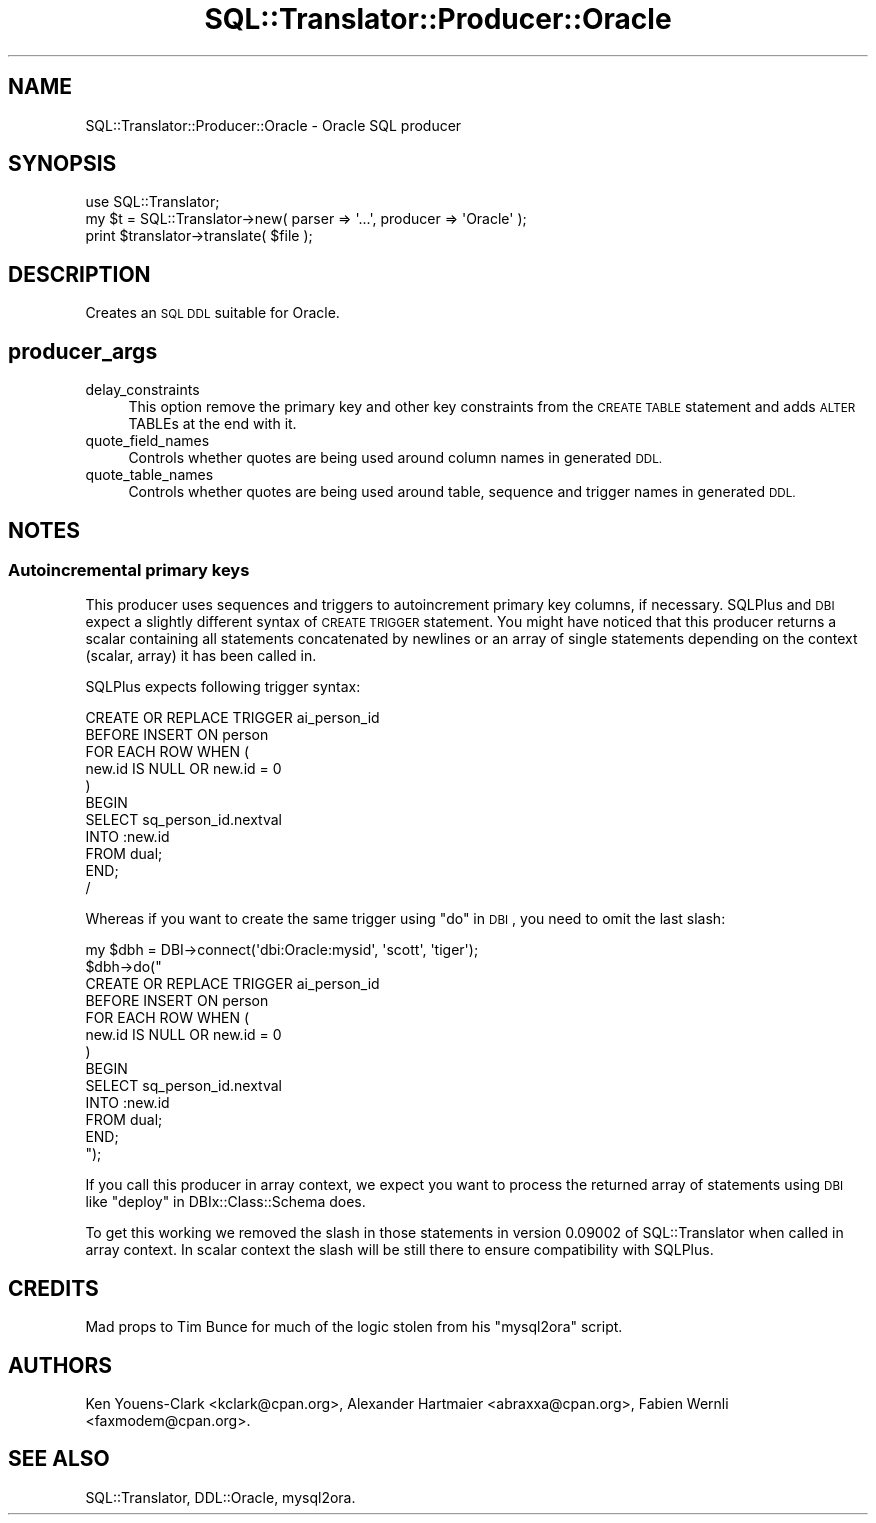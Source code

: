 .\" Automatically generated by Pod::Man 2.27 (Pod::Simple 3.28)
.\"
.\" Standard preamble:
.\" ========================================================================
.de Sp \" Vertical space (when we can't use .PP)
.if t .sp .5v
.if n .sp
..
.de Vb \" Begin verbatim text
.ft CW
.nf
.ne \\$1
..
.de Ve \" End verbatim text
.ft R
.fi
..
.\" Set up some character translations and predefined strings.  \*(-- will
.\" give an unbreakable dash, \*(PI will give pi, \*(L" will give a left
.\" double quote, and \*(R" will give a right double quote.  \*(C+ will
.\" give a nicer C++.  Capital omega is used to do unbreakable dashes and
.\" therefore won't be available.  \*(C` and \*(C' expand to `' in nroff,
.\" nothing in troff, for use with C<>.
.tr \(*W-
.ds C+ C\v'-.1v'\h'-1p'\s-2+\h'-1p'+\s0\v'.1v'\h'-1p'
.ie n \{\
.    ds -- \(*W-
.    ds PI pi
.    if (\n(.H=4u)&(1m=24u) .ds -- \(*W\h'-12u'\(*W\h'-12u'-\" diablo 10 pitch
.    if (\n(.H=4u)&(1m=20u) .ds -- \(*W\h'-12u'\(*W\h'-8u'-\"  diablo 12 pitch
.    ds L" ""
.    ds R" ""
.    ds C` ""
.    ds C' ""
'br\}
.el\{\
.    ds -- \|\(em\|
.    ds PI \(*p
.    ds L" ``
.    ds R" ''
.    ds C`
.    ds C'
'br\}
.\"
.\" Escape single quotes in literal strings from groff's Unicode transform.
.ie \n(.g .ds Aq \(aq
.el       .ds Aq '
.\"
.\" If the F register is turned on, we'll generate index entries on stderr for
.\" titles (.TH), headers (.SH), subsections (.SS), items (.Ip), and index
.\" entries marked with X<> in POD.  Of course, you'll have to process the
.\" output yourself in some meaningful fashion.
.\"
.\" Avoid warning from groff about undefined register 'F'.
.de IX
..
.nr rF 0
.if \n(.g .if rF .nr rF 1
.if (\n(rF:(\n(.g==0)) \{
.    if \nF \{
.        de IX
.        tm Index:\\$1\t\\n%\t"\\$2"
..
.        if !\nF==2 \{
.            nr % 0
.            nr F 2
.        \}
.    \}
.\}
.rr rF
.\"
.\" Accent mark definitions (@(#)ms.acc 1.5 88/02/08 SMI; from UCB 4.2).
.\" Fear.  Run.  Save yourself.  No user-serviceable parts.
.    \" fudge factors for nroff and troff
.if n \{\
.    ds #H 0
.    ds #V .8m
.    ds #F .3m
.    ds #[ \f1
.    ds #] \fP
.\}
.if t \{\
.    ds #H ((1u-(\\\\n(.fu%2u))*.13m)
.    ds #V .6m
.    ds #F 0
.    ds #[ \&
.    ds #] \&
.\}
.    \" simple accents for nroff and troff
.if n \{\
.    ds ' \&
.    ds ` \&
.    ds ^ \&
.    ds , \&
.    ds ~ ~
.    ds /
.\}
.if t \{\
.    ds ' \\k:\h'-(\\n(.wu*8/10-\*(#H)'\'\h"|\\n:u"
.    ds ` \\k:\h'-(\\n(.wu*8/10-\*(#H)'\`\h'|\\n:u'
.    ds ^ \\k:\h'-(\\n(.wu*10/11-\*(#H)'^\h'|\\n:u'
.    ds , \\k:\h'-(\\n(.wu*8/10)',\h'|\\n:u'
.    ds ~ \\k:\h'-(\\n(.wu-\*(#H-.1m)'~\h'|\\n:u'
.    ds / \\k:\h'-(\\n(.wu*8/10-\*(#H)'\z\(sl\h'|\\n:u'
.\}
.    \" troff and (daisy-wheel) nroff accents
.ds : \\k:\h'-(\\n(.wu*8/10-\*(#H+.1m+\*(#F)'\v'-\*(#V'\z.\h'.2m+\*(#F'.\h'|\\n:u'\v'\*(#V'
.ds 8 \h'\*(#H'\(*b\h'-\*(#H'
.ds o \\k:\h'-(\\n(.wu+\w'\(de'u-\*(#H)/2u'\v'-.3n'\*(#[\z\(de\v'.3n'\h'|\\n:u'\*(#]
.ds d- \h'\*(#H'\(pd\h'-\w'~'u'\v'-.25m'\f2\(hy\fP\v'.25m'\h'-\*(#H'
.ds D- D\\k:\h'-\w'D'u'\v'-.11m'\z\(hy\v'.11m'\h'|\\n:u'
.ds th \*(#[\v'.3m'\s+1I\s-1\v'-.3m'\h'-(\w'I'u*2/3)'\s-1o\s+1\*(#]
.ds Th \*(#[\s+2I\s-2\h'-\w'I'u*3/5'\v'-.3m'o\v'.3m'\*(#]
.ds ae a\h'-(\w'a'u*4/10)'e
.ds Ae A\h'-(\w'A'u*4/10)'E
.    \" corrections for vroff
.if v .ds ~ \\k:\h'-(\\n(.wu*9/10-\*(#H)'\s-2\u~\d\s+2\h'|\\n:u'
.if v .ds ^ \\k:\h'-(\\n(.wu*10/11-\*(#H)'\v'-.4m'^\v'.4m'\h'|\\n:u'
.    \" for low resolution devices (crt and lpr)
.if \n(.H>23 .if \n(.V>19 \
\{\
.    ds : e
.    ds 8 ss
.    ds o a
.    ds d- d\h'-1'\(ga
.    ds D- D\h'-1'\(hy
.    ds th \o'bp'
.    ds Th \o'LP'
.    ds ae ae
.    ds Ae AE
.\}
.rm #[ #] #H #V #F C
.\" ========================================================================
.\"
.IX Title "SQL::Translator::Producer::Oracle 3"
.TH SQL::Translator::Producer::Oracle 3 "2014-10-22" "perl v5.18.4" "User Contributed Perl Documentation"
.\" For nroff, turn off justification.  Always turn off hyphenation; it makes
.\" way too many mistakes in technical documents.
.if n .ad l
.nh
.SH "NAME"
SQL::Translator::Producer::Oracle \- Oracle SQL producer
.SH "SYNOPSIS"
.IX Header "SYNOPSIS"
.Vb 1
\&  use SQL::Translator;
\&
\&  my $t = SQL::Translator\->new( parser => \*(Aq...\*(Aq, producer => \*(AqOracle\*(Aq );
\&  print $translator\->translate( $file );
.Ve
.SH "DESCRIPTION"
.IX Header "DESCRIPTION"
Creates an \s-1SQL DDL\s0 suitable for Oracle.
.SH "producer_args"
.IX Header "producer_args"
.IP "delay_constraints" 4
.IX Item "delay_constraints"
This option remove the primary key and other key constraints from the
\&\s-1CREATE TABLE\s0 statement and adds \s-1ALTER\s0 TABLEs at the end with it.
.IP "quote_field_names" 4
.IX Item "quote_field_names"
Controls whether quotes are being used around column names in generated \s-1DDL.\s0
.IP "quote_table_names" 4
.IX Item "quote_table_names"
Controls whether quotes are being used around table, sequence and trigger names in
generated \s-1DDL.\s0
.SH "NOTES"
.IX Header "NOTES"
.SS "Autoincremental primary keys"
.IX Subsection "Autoincremental primary keys"
This producer uses sequences and triggers to autoincrement primary key
columns, if necessary. SQLPlus and \s-1DBI\s0 expect a slightly different syntax
of \s-1CREATE TRIGGER\s0 statement. You might have noticed that this
producer returns a scalar containing all statements concatenated by
newlines or an array of single statements depending on the context
(scalar, array) it has been called in.
.PP
SQLPlus expects following trigger syntax:
.PP
.Vb 11
\&    CREATE OR REPLACE TRIGGER ai_person_id
\&    BEFORE INSERT ON person
\&    FOR EACH ROW WHEN (
\&     new.id IS NULL OR new.id = 0
\&    )
\&    BEGIN
\&     SELECT sq_person_id.nextval
\&     INTO :new.id
\&     FROM dual;
\&    END;
\&    /
.Ve
.PP
Whereas if you want to create the same trigger using \*(L"do\*(R" in \s-1DBI\s0, you need
to omit the last slash:
.PP
.Vb 10
\&    my $dbh = DBI\->connect(\*(Aqdbi:Oracle:mysid\*(Aq, \*(Aqscott\*(Aq, \*(Aqtiger\*(Aq);
\&    $dbh\->do("
\&        CREATE OR REPLACE TRIGGER ai_person_id
\&        BEFORE INSERT ON person
\&        FOR EACH ROW WHEN (
\&         new.id IS NULL OR new.id = 0
\&        )
\&        BEGIN
\&         SELECT sq_person_id.nextval
\&         INTO :new.id
\&         FROM dual;
\&        END;
\&    ");
.Ve
.PP
If you call this producer in array context, we expect you want to process
the returned array of statements using \s-1DBI\s0 like
\&\*(L"deploy\*(R" in DBIx::Class::Schema does.
.PP
To get this working we removed the slash in those statements in version
0.09002 of SQL::Translator when called in array context. In scalar
context the slash will be still there to ensure compatibility with SQLPlus.
.SH "CREDITS"
.IX Header "CREDITS"
Mad props to Tim Bunce for much of the logic stolen from his \*(L"mysql2ora\*(R"
script.
.SH "AUTHORS"
.IX Header "AUTHORS"
Ken Youens-Clark <kclark@cpan.org>,
Alexander Hartmaier <abraxxa@cpan.org>,
Fabien Wernli <faxmodem@cpan.org>.
.SH "SEE ALSO"
.IX Header "SEE ALSO"
SQL::Translator, DDL::Oracle, mysql2ora.
